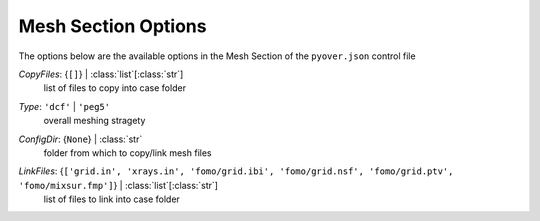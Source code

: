 
.. _pyover-json-mesh:

********************
Mesh Section Options
********************
The options below are the available options in the Mesh Section of the ``pyover.json`` control file

..
    start-Mesh-copyfiles

*CopyFiles*: {``[]``} | :class:`list`\ [:class:`str`]
    list of files to copy into case folder

..
    end-Mesh-copyfiles

..
    start-Mesh-type

*Type*: ``'dcf'`` | ``'peg5'``
    overall meshing stragety

..
    end-Mesh-type

..
    start-Mesh-configdir

*ConfigDir*: {``None``} | :class:`str`
    folder from which to copy/link mesh files

..
    end-Mesh-configdir

..
    start-Mesh-linkfiles

*LinkFiles*: {``['grid.in', 'xrays.in', 'fomo/grid.ibi', 'fomo/grid.nsf', 'fomo/grid.ptv', 'fomo/mixsur.fmp']``} | :class:`list`\ [:class:`str`]
    list of files to link into case folder

..
    end-Mesh-linkfiles

